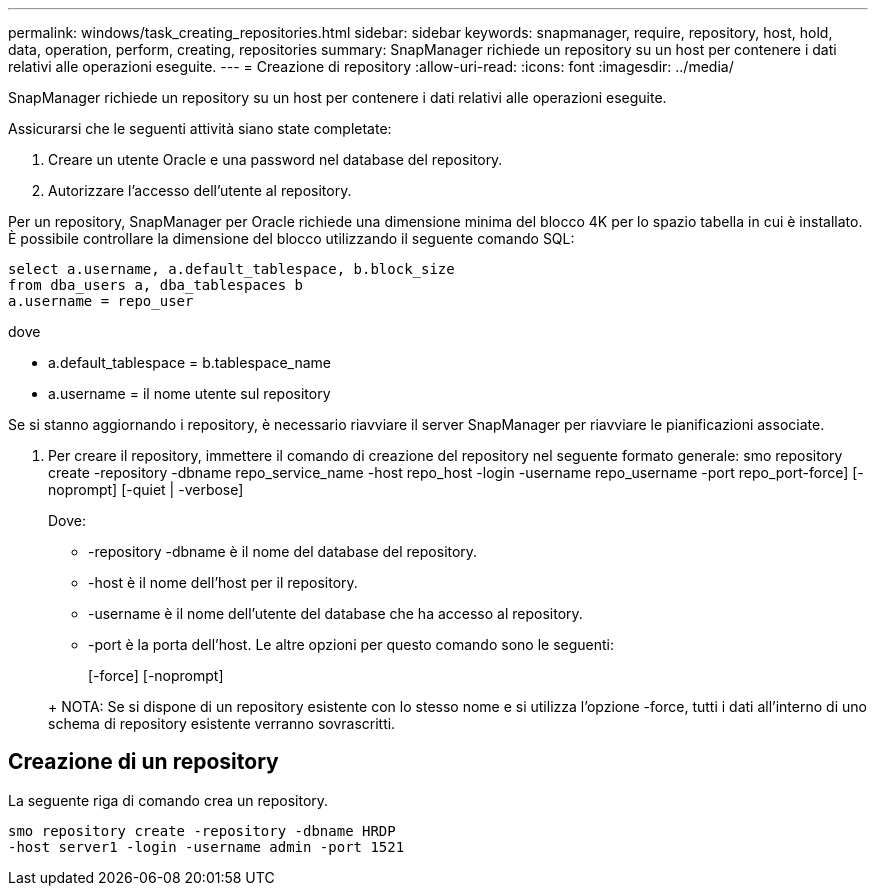 ---
permalink: windows/task_creating_repositories.html 
sidebar: sidebar 
keywords: snapmanager, require, repository, host, hold, data, operation, perform, creating, repositories 
summary: SnapManager richiede un repository su un host per contenere i dati relativi alle operazioni eseguite. 
---
= Creazione di repository
:allow-uri-read: 
:icons: font
:imagesdir: ../media/


[role="lead"]
SnapManager richiede un repository su un host per contenere i dati relativi alle operazioni eseguite.

Assicurarsi che le seguenti attività siano state completate:

. Creare un utente Oracle e una password nel database del repository.
. Autorizzare l'accesso dell'utente al repository.


Per un repository, SnapManager per Oracle richiede una dimensione minima del blocco 4K per lo spazio tabella in cui è installato. È possibile controllare la dimensione del blocco utilizzando il seguente comando SQL:

[listing]
----
select a.username, a.default_tablespace, b.block_size
from dba_users a, dba_tablespaces b
a.username = repo_user
----
dove

* a.default_tablespace = b.tablespace_name
* a.username = il nome utente sul repository


Se si stanno aggiornando i repository, è necessario riavviare il server SnapManager per riavviare le pianificazioni associate.

. Per creare il repository, immettere il comando di creazione del repository nel seguente formato generale: smo repository create -repository -dbname repo_service_name -host repo_host -login -username repo_username -port repo_port-force] [-noprompt] [-quiet | -verbose]
+
Dove:

+
** -repository -dbname è il nome del database del repository.
** -host è il nome dell'host per il repository.
** -username è il nome dell'utente del database che ha accesso al repository.
** -port è la porta dell'host. Le altre opzioni per questo comando sono le seguenti:


+
[-force] [-noprompt]

+
+

+
+ NOTA: Se si dispone di un repository esistente con lo stesso nome e si utilizza l'opzione -force, tutti i dati all'interno di uno schema di repository esistente verranno sovrascritti.





== Creazione di un repository

La seguente riga di comando crea un repository.

[listing]
----
smo repository create -repository -dbname HRDP
-host server1 -login -username admin -port 1521
----